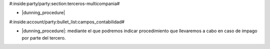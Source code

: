 #:inside:party/party:section:terceros-multicompania#

* |dunning_procedure|

.. |dunning_procedure| field:: party.party/dunning_procedure


#:inside:account/party:bullet_list:campos_contabilidad#

* |dunning_procedure|: mediante el que podremos indicar procedimiento que
  llevaremos a cabo en caso de impago por parte del tercero.
